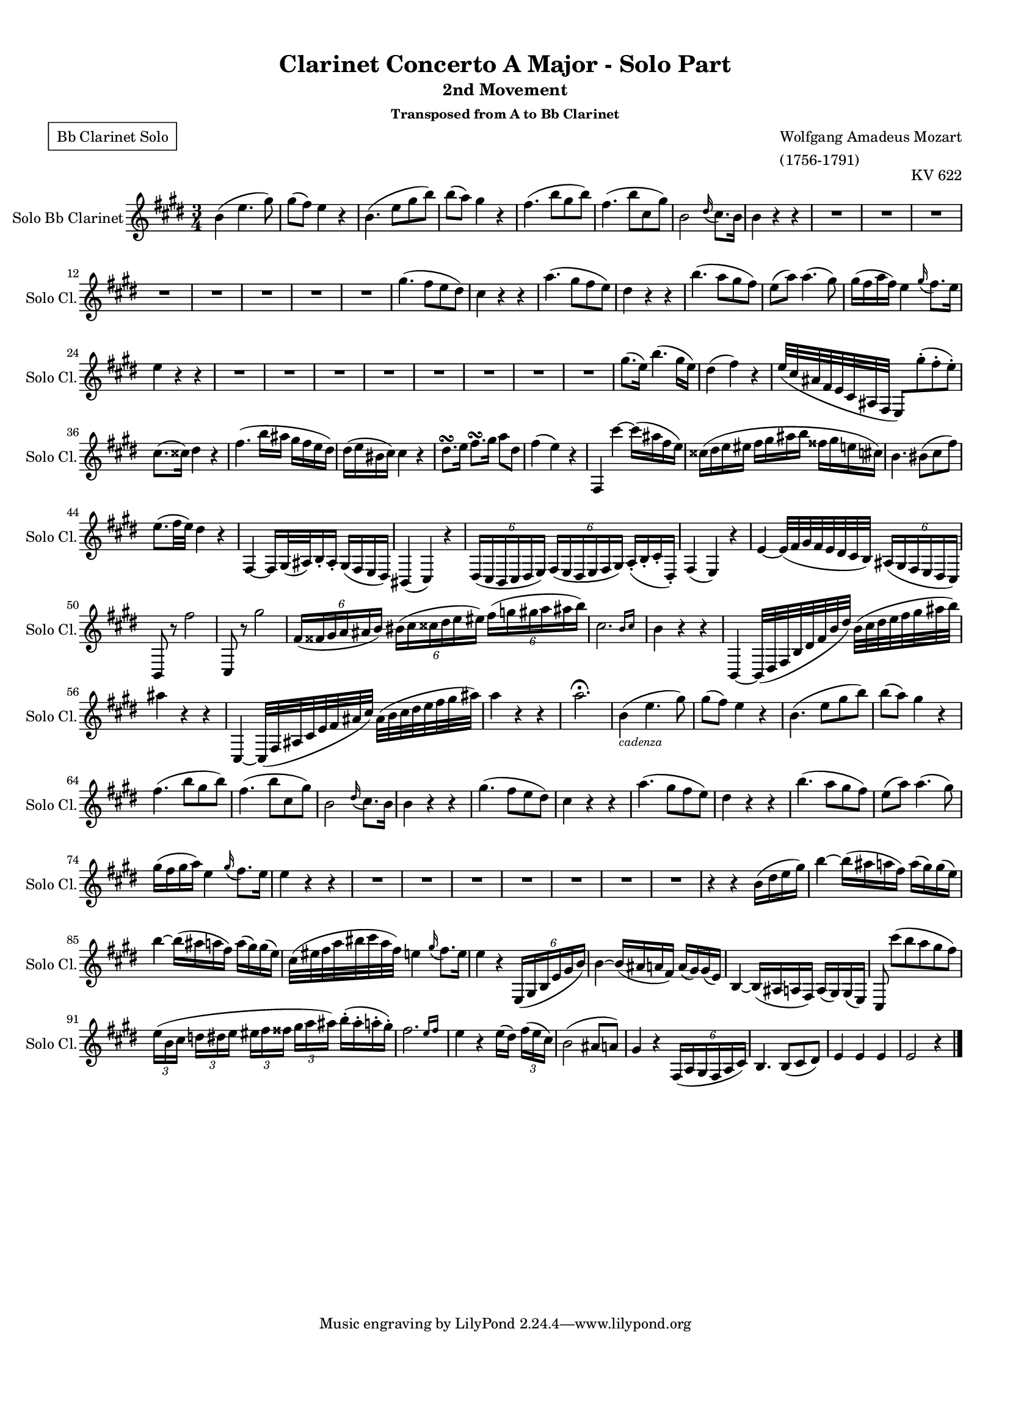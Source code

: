 \version "2.22.2"
% automatically converted by musicxml2ly from IMSLP630559-PMLP3144-Mozart_-_Clarinet_Concerto-clean.musicxml
\pointAndClickOff

%% additional definitions required by the score:
sfp = #(make-dynamic-script "sfp")

\header {
    title =  "Clarinet Concerto A Major - Solo Part"
    subtitle = "2nd Movement"
    subsubtitle = "Transposed from A to Bb Clarinet"
    composer =  \markup \column {
        \line { "Wolfgang Amadeus Mozart"}
        \line { "(1756-1791)"} }
    opus = "KV 622"
    poet = \markup \box { \pad-around #1 {"Bb Clarinet Solo"}}

    }

#(set-global-staff-size 15.717142857142859)
\paper {

    paper-width = 21.01\cm
    paper-height = 29.69\cm
    top-margin = 1.0\cm
    bottom-margin = 2.0\cm
    left-margin = 1.0\cm
    right-margin = 1.0\cm
    indent = 1.6161538461538463\cm
    short-indent = 0.6464615384615385\cm
    }
\layout {
    \context { \Score
        %skipBars = ##t
        %autoBeaming = ##f
        }
    }

PartPSevenVoiceOne =  \transpose bes a {\relative g' {
    \clef "treble" \time 3/4  \key f \major \transposition a  c4 (  f4.
     a8 )  a8 ( [  g8 ) ]  f4 r4
     c4. (  f8 [  a8  c8 ) ]
     c8 ( [  bes8 ) ]  a4 r4  g4. (
     c8 [  a8  c8 ) ]  g4. (
     c8 [  d,8  a'8 ) ]  c,2 \grace
    {  e16 ( }  d8. ) [  c16 ]  c4 r4
    r4 R2.*8  a'4. (  g8 [  f8  e8 )
    ]  d4 r4 r4  bes'4. (  a8 [  g8
     f8 ) ]  e4 r4 r4  c'4. (  bes8
    [  a8  g8 ) ]  f8 ( [  bes8 ) ]
     bes4. (  a8 )  a16 ( [  g16
     bes16  g16 ) ]  f4 \grace {  a16
        ( }  g8. ) [  f16 ]  f4 r4 r4 R2.*8
     a8. ( [  f16 ) ]  c'4. (  a16 [
     f16 ) ]  e4 (  g4 ) r4  f32 ( [
     d32  b32  g32  f32  d32
     b32  g32 ]  f8 ) [  a''8 ( -.
     g8 -.  f8 ) -. ]  d8. ( [  dis16
    ) ]  e4 r4  g4. (  c16 [  b16 ]
     a16 [  g16  f16  e16 ) ]
     e16 ( [  f16  cis16  d16 ) ]
     d4 r4  e8. \turn [  f16 ]  g8.
    \turn [  a16 ]  bes8 [  e,8 ]  g4
    (  f4 ) r4  g,,4  d'''4 ~  d16 ( [
     b16  g16  f16 ) ]  dis16 ( [
     e16  f16  fis16 ]  g16 [
     a16  b16  c16 ]  gis16 [
     a16  f16  d16 ) ]  c4.
     cis8 ( [  d8  g8 ) ]  f8. ( [
     g32  f32 ) ]  e4 r4  g,,4 ~
     g16 [  a32 (  b32 )  c16 -.  b16
    -. ]  a16 ( [  g16  f16  e16 ) ]
    cis4 (  d4 ) r4 \once \omit TupletBracket
    \times 4/6  {
         e16 ( [  d16  c16  d16  e16
         f16 ) ] }
    \once \omit TupletBracket
    \times 4/6  {
         g16 ( [  f16  e16  f16  g16
         a16 ) ] }
     bes16 ( -. [  c16 -.  d16 -.  e,16 ) -.
    ]  g4 (  f4 ) r4  f'4 ~  f32 ( [
    g32  a32  g32  f32  e32  d32
     c32 ) ] \once \omit TupletBracket
    \times 4/6  {
         b16 ( [  a16  g16  f16  e16
         d16 ) ] }
     c8 r8  g'''2  d,,8 r8  a'''2 \once
    \omit TupletBracket
    \times 4/6  {
         g,16 ( [  gis16  a16  bes16
        b16  c16 ) ] }
    \once \omit TupletBracket
    \times 4/6  {
         cis16 ( [  d16  dis16  e16
         f16  fis16 ) ] }
    \once \omit TupletBracket
    \times 4/6  {
         g16 ( [  as16  a16  bes16
         b16  c16 ) ] }
    \afterGrace {  d,2. } {  c16 [  d16 ] }
     c4 r4 r4  c,,4 ~  c32 ( [  e32
     g32  c32  e32  g32  c32
    e32 ) ]  c32 ( [  d32  e32  f32
     g32  a32  b32  c32 ) ]
     b4 r4 r4  d,,,4 ~  d32 ( [  g32
     b32  d32  f32  g32  b32
    d32 ) ]  b32 ( [  c32  d32  e32
     f32  g32  a32  b32 ) ]
     bes4 r4 r4  bes2. ^\fermata  c,4 (
    _\markup{ \tiny\italic {cadenza} }  f4.  a8 )
     a8 ( [  g8 ) ]  f4 r4  c4. (
     f8 [  a8  c8 ) ]  c8 ( [
     bes8 ) ]  a4 r4  g4. (  c8 [
     a8  c8 ) ]  g4. (  c8 [
     d,8  a'8 ) ]  c,2 \grace {  e16 (
        }  d8. ) [  c16 ]  c4 r4 r4
    a'4. (  g8 [  f8  e8 ) ]  d4 r4
    r4  bes'4. (  a8 [  g8  f8 ) ]
     e4 r4 r4  c'4. (  bes8 [  a8
     g8 ) ]  f8 ( [  bes8 ) ]  bes4.
    (  a8 )  a16 ( [  g16  a16
     bes16 ) ]  f4 \grace {  a16 ( }
    g8. ) [  f16 ]  f4 r4 r4 R2.*7 r4 r4  c16
    ( [  e16  f16  a16 ) ]  c4 ~
     c16 ( [  b16  bes16  g16 ) ]
     bes16 ( [  a16 )  a16 (  f16 )
    ]  c'4 ~  c16 ( [  b16  bes16
     g16 ) ]  bes16 ( [  a16 )  a16
    (  f16 ) ]  d32 ( [  fis32  g32
     bes32  cis32  d32  bes32
     g32 ) ]  f4 \grace {  a16 ( }  g8.
    ) [  f16 ]  f4 r4 \once \omit TupletBracket
    \times 4/6  {
         f,,16 ( [  a16  c16  f16  a16
         c16 ) ] }
     c4 ~  c16 ( [  b16  bes16  g16
    ) ]  bes16 ( [  a16 )  a16 (  f16 ) ]
     c4 ~  c16 ( [  b16  bes16  g16 )
    ]  bes16 ( [  a16 )  a16 (  f16 ) ]
     d8  d'''8 ( [  c8  bes8
    a8  g8 ) ] \once \omit TupletBracket
    \times 2/3  {
         f16 ( [  c16  d16 ] }
    \once \omit TupletBracket
    \times 2/3  {
         es16 [  e16  f16 ] }
    \once \omit TupletBracket
    \times 2/3  {
         fis16 [  g16  gis16 ] }
    \once \omit TupletBracket
    \times 2/3  {
         a16 [  bes16  b16 ) ] }
     c16 ( -. [  b16 -.  bes16 -.  a16
    ) -. ] \afterGrace {  g2. } {  f16 [  g16 ] }
     f4 r4  f16 ( [  e16 ) ] \once \omit
    TupletBracket
    \times 2/3  {
         g16 ( [  f16  d16 ) ] }
     c2 (  b8 [  bes8 ) ]  a4 r4 \once
    \omit TupletBracket
    \times 4/6  {
         g,16 ( [  bes16  a16  g16
        bes16  d16 ) ] }
     c4.  c8 ( [  d8  e8 ) ]  f4
     f4  f4  f2 r4 \bar "|."
    }
}

\score {
\new Staff
        <<
            \set Staff.instrumentName = "Solo Bb Clarinet"
            \set Staff.shortInstrumentName = "Solo Cl."

            \context Staff <<
                \mergeDifferentlyDottedOn\mergeDifferentlyHeadedOn
                \context Voice = "PartPSevenVoiceOne" {  \PartPSevenVoiceOne }
                >>
            >>
  \layout {}
  \midi {}
}